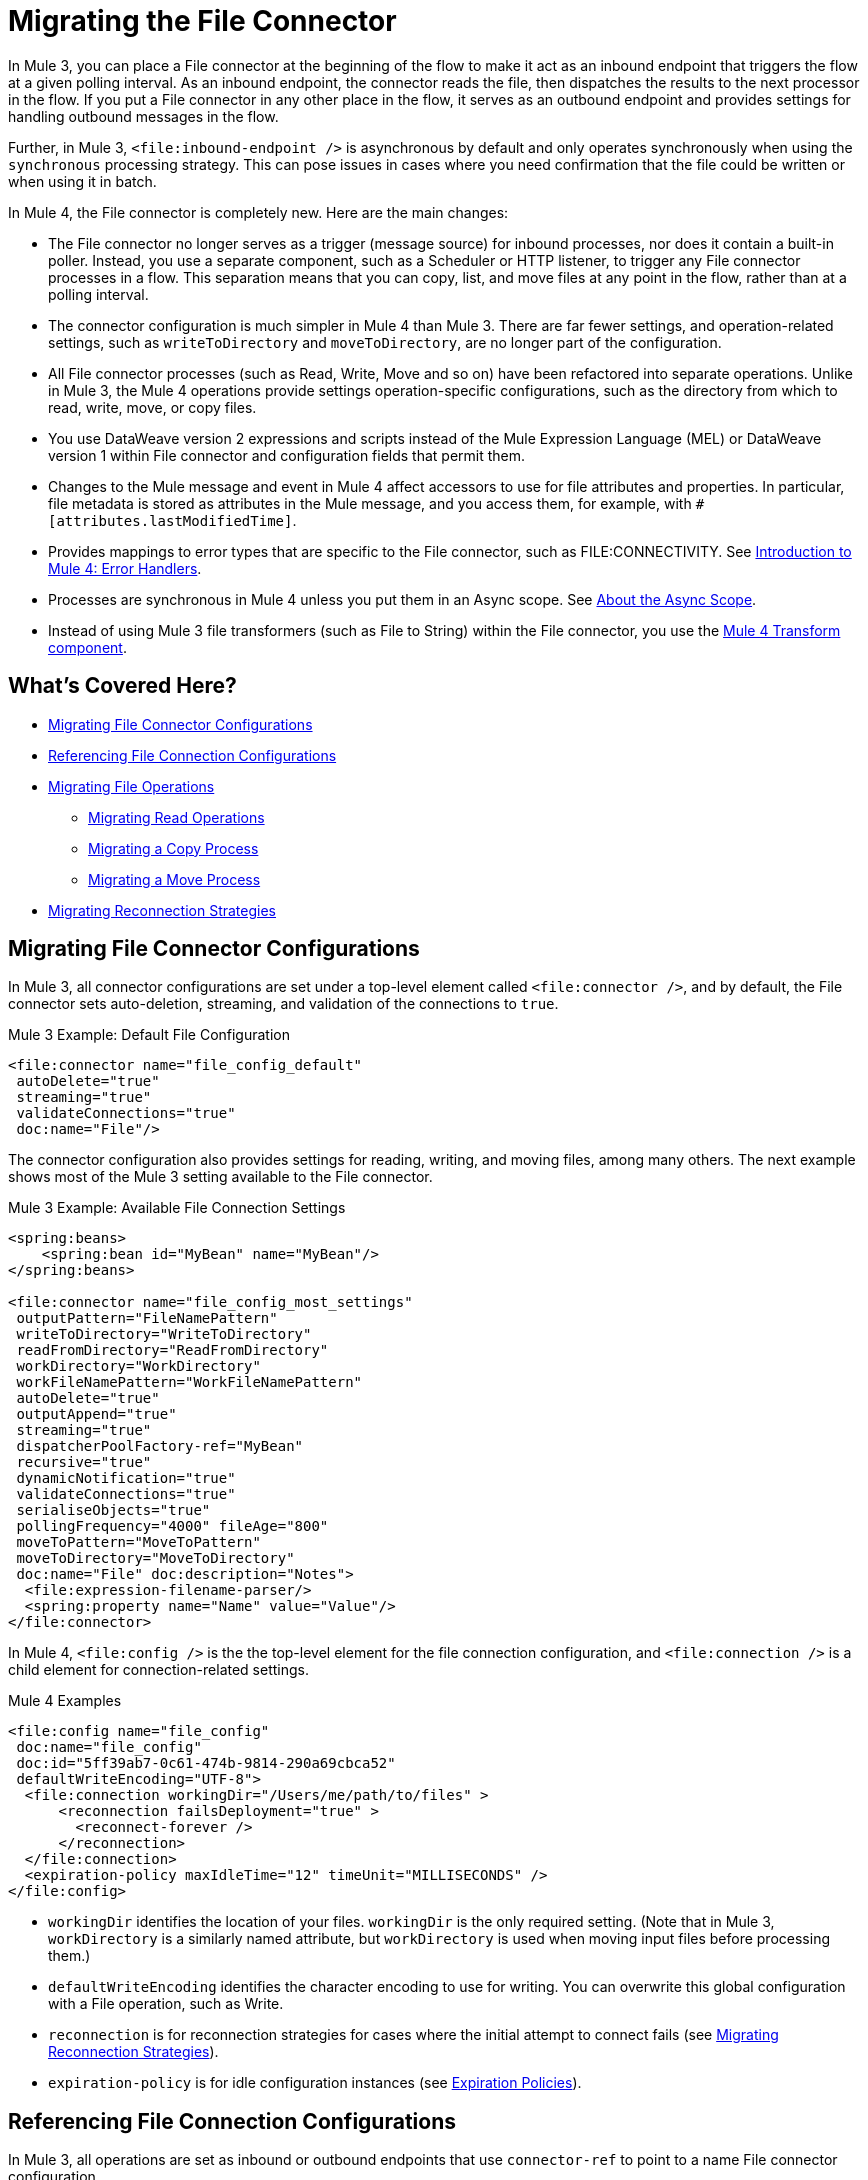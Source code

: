 // sme: MG, author: sduke?
= Migrating the File Connector

// Explain generally how and why things changed between Mule 3 and Mule 4.
In Mule 3, you can place a File connector at the beginning of the flow to make it act as an inbound endpoint that triggers the flow at a given polling interval. As an inbound endpoint, the connector reads the file, then dispatches the results to the next processor in the flow. If you put a File connector in any other place in the flow, it serves as an outbound endpoint and provides settings for handling outbound messages in the flow.

Further, in Mule 3, `<file:inbound-endpoint />` is asynchronous by default and only operates synchronously when using the `synchronous` processing strategy. This can pose issues in cases where you need confirmation that the file could be written or when using it in batch.

In Mule 4, the File connector is completely new. Here are the main changes:

* The File connector no longer serves as a trigger (message source) for inbound processes, nor does it contain a built-in poller. Instead, you use a separate component, such as a Scheduler or HTTP listener, to trigger any File connector processes in a flow. This separation means that you can copy, list, and move files at any point in the flow, rather than at a polling interval.
* The connector configuration is much simpler in Mule 4 than Mule 3. There are far fewer settings, and operation-related settings, such as `writeToDirectory` and `moveToDirectory`, are no longer part of the configuration.
* All File connector processes (such as Read, Write, Move and so on) have been refactored into separate operations. Unlike in Mule 3, the Mule 4 operations provide settings operation-specific configurations, such as the directory from which to read, write, move, or copy files.
* You use DataWeave version 2 expressions and scripts instead of the Mule Expression Language (MEL) or DataWeave version 1 within File connector and configuration fields that permit them.
* Changes to the Mule message and event in Mule 4 affect accessors to use for file attributes and properties. In particular, file metadata is stored as attributes in the Mule message, and you access them, for example, with `#[attributes.lastModifiedTime]`.
* Provides mappings to error types that are specific to the File connector, such as FILE:CONNECTIVITY. See link:/intro-error-handlers[Introduction to Mule 4: Error Handlers].
+
// ERROR TYPES COULD PROB USE MORE INFO
+
* Processes are synchronous in Mule 4 unless you put them in an Async scope. See link:/mule-user/guide/v/4.0/async-scope-reference[About the Async Scope].
* Instead of using Mule 3 file transformers (such as File to String) within the File connector, you use the link:/anypoint-studio/v/7/transform-message-component-concept-studio[Mule 4 Transform component].
//* The connector always returns an `InputStream`. List operation returns a `TreeNode`.

//* The Mule streaming framework is automatically configured for your operations. You can execute a select statement and process the results asynchronously without worrying about leaking connections.

[[whats_covered_here]]
== What's Covered Here?

* <<file_configs>>
* <<file_config_refs>>
* <<file_operations>>
 ** <<operation_read>>
 ** <<file_copy>>
 ** <<file_move_rename>>
* <<migrate_reconnection>>

[[file_configs]]
== Migrating File Connector Configurations

In Mule 3, all connector configurations are set under a top-level element called `<file:connector />`, and by default, the File connector sets auto-deletion, streaming, and validation of the connections to `true`.

.Mule 3 Example: Default File Configuration
[source,xml, linenums]
----
<file:connector name="file_config_default"
 autoDelete="true"
 streaming="true"
 validateConnections="true"
 doc:name="File"/>
----

The connector configuration also provides settings for reading, writing, and moving files, among many others. The next example shows most of the Mule 3 setting available to the File connector.

.Mule 3 Example: Available File Connection Settings
[source,xml, linenums]
----
<spring:beans>
    <spring:bean id="MyBean" name="MyBean"/>
</spring:beans>

<file:connector name="file_config_most_settings"
 outputPattern="FileNamePattern"
 writeToDirectory="WriteToDirectory"
 readFromDirectory="ReadFromDirectory"
 workDirectory="WorkDirectory"
 workFileNamePattern="WorkFileNamePattern"
 autoDelete="true"
 outputAppend="true"
 streaming="true"
 dispatcherPoolFactory-ref="MyBean"
 recursive="true"
 dynamicNotification="true"
 validateConnections="true"
 serialiseObjects="true"
 pollingFrequency="4000" fileAge="800"
 moveToPattern="MoveToPattern"
 moveToDirectory="MoveToDirectory"
 doc:name="File" doc:description="Notes">
  <file:expression-filename-parser/>
  <spring:property name="Name" value="Value"/>
</file:connector>
----

In Mule 4, `<file:config />` is the the top-level element for the file connection configuration, and `<file:connection />` is a child element for connection-related settings.

.Mule 4 Examples
[source,xml, linenums]
----
<file:config name="file_config"
 doc:name="file_config"
 doc:id="5ff39ab7-0c61-474b-9814-290a69cbca52"
 defaultWriteEncoding="UTF-8">
  <file:connection workingDir="/Users/me/path/to/files" >
      <reconnection failsDeployment="true" >
        <reconnect-forever />
      </reconnection>
  </file:connection>
  <expiration-policy maxIdleTime="12" timeUnit="MILLISECONDS" />
</file:config>
----

* `workingDir` identifies the location of your files. `workingDir` is the only required setting. (Note that in Mule 3, `workDirectory` is a similarly named attribute, but `workDirectory` is used when moving input files before processing them.)
* `defaultWriteEncoding` identifies the character encoding to use for writing. You can overwrite this global configuration with a File operation, such as Write.
+
// TODO: NEED DESCRIPTION, I BELIEVE IT DEFAULTS TO THE MULE RUNTIME ENCODING.
+
* `reconnection` is for reconnection strategies for cases where the initial attempt to connect fails (see link:migration-patterns-reconnection-strategies[Migrating Reconnection Strategies]).
* `expiration-policy` is for idle configuration instances (see link:migration-patterns-expiration-policies[Expiration Policies]).

[[file_config_refs]]
== Referencing File Connection Configurations

In Mule 3, all operations are set as inbound or outbound endpoints that use `connector-ref` to point to a name File connector configuration.

.Mule 3 Example: File Connection as Inbound Endpoint
[source,xml, linenums]
----
<file:inbound-endpoint path="/tmp/input"
  connector-ref="file_config"
  responseTimeout="10000"
  doc:name="File"
  ... />
----

.Mule 3 Example: File Connection as Outbound Endpoint
[source,xml, linenums]
----
<file:outbound-endpoint path="/tmp/output"
 connector-ref="file_config"
 responseTimeout="10000"
 doc:name="File"
 ... />
----

[[file_operations]]
== Migrating File Operations

In Mule 4, all operations are specified within separate, top-level elements that use `config-ref` to point to a named File connector configuration.

Note that the File connector has the same set of operations as the FTP and SFTP connectors. Each operation behaves almost identically for the connectors.

.Mule 4 Examples: Operations
[source,xml, linenums]
----
<file:copy doc:name="Copy"
 doc:id="0e10e616-1577-445b-b903-755366798e50"
 config-ref="file_config"
 ... />
<file:create-directory doc:name="Create directory"
 doc:id="3f93fb6d-af6b-430e-bf7c-5d8471cfc340"
 config-ref="file_config"
 ... />
<file:delete doc:name="Delete"
  doc:id="954301f2-393d-4d83-beed-fe5a87da9aca"
  config-ref="file_config"
  ... />
<file:list doc:name="List"
 doc:id="db1f62b9-b6fd-448b-836b-e0ae36f516b6"
 ... />
<file:move doc:name="Move"
 doc:id="77382c43-de2d-44c5-b97c-cb8c4493bc1a"
 ... />
<file:read doc:name="Read"
 doc:id="4a5e4652-7840-4e30-bbeb-b94430cc037e"
 ... />
<file:rename doc:name="Rename"
 doc:id="f6436a0d-08b9-42ab-acea-8a5c3d8ba450"
 ... />
<file:write doc:name="Write"
 doc:id="aeb168f2-d240-41a3-8f45-80cdbca9c1a1"
 ... />
----

[[operation_read]]
=== Migrating Read Operations

In Mule 4, the File connector can use the Read operation (`<file:read />`) to read a file at any point in the flow, unlike the Mule 3 transport, which can only read files as a result of polling (for example, `pollingFrequency="1000"`) by the inbound endpoint (`<file:inbound-endpoint />`.

Note that the inbound endpoint in Mule 3 triggers one message per file, which makes it difficult to use with the Batch module because you cannot have a job in which each file is a record. It also makes it difficult to perform watermarking, so some use file link:/mule-user-guide/v/3.9/filters[filters] (link:/mule-user-guide/v/3.9/file-transport-reference#filename-wildcard-filter[wildcard] and link:/mule-user-guide/v/3.9/file-transport-reference#filename-regex-filter[regex]) to produce the effect of Mule watermarking. In addition, use cases in which all obtained files need to be processed together required the use of an link:/mule-user-guide/v/3.9/routers#collection-aggregator[aggregator] in Mule 3.

.Mule 3 Example: Reading a File
[source,xml, linenums]
----
<file:connector name="input"
 autoDelete="false"
 pollingFrequency="1000" />

<flow name="copyFile">
  <file:inbound-endpoint
   connector-ref="input" path="/tmp/input"/>
</flow>
----

In Mule 4, you can use components message sources such as the HTTP Listener or Scheduler to trigger a Read operation. The example here uses a Scheduler component (`<scheduler />`) to trigger the Read operation:

.Mule 4 Example: Read Operation
[source,xml, linenums]
----
<scheduler doc:name="Scheduler"
 doc:id="63e8cf24-6b5d-4872-bc79-eff52c8e75fb" >
  <scheduling-strategy >
    <fixed-frequency frequency="5000"/>
  </scheduling-strategy>
</scheduler>

<file:read doc:name="Read"
 doc:id="ad21fcc1-f4cf-4f44-97d0-4029bb8cf6fb"
 config-ref="File_Config"
 path="/Users/me/in/sample_json.json">
</file:read>
----

// TODO: HOW DO YOU READ EVERYTHING IN A DIR INSTEAD USING A STATIC FILENAME? DO YOU NEED TO USE A FOR EACH OR SOMETHING? CAN YOU USE DW IN THE PATH FIELD? OR REGEX?  OR WILDCARD OR SOMETHING LIKE THAT?

////
<file:read doc:name="Read"
 doc:id="ad21fcc1-f4cf-4f44-97d0-4029bb8cf6fb"
 config-ref="File_Config"
 path="/Users/me/in/sample_json.json"
 outputMimeType="application/json"
 lock="true" target="myVar">
  <ee:repeatable-file-store-stream />
  <reconnect />
</file:read>
////

[[file_copy]]
=== Migrating a Copy Process

This Mule 3 example uses two separate File connector components, the first to read a file through the `inbound-endpoint`, the second to write a copy of it to output directory using an `outbound-endpoint`.

.Mule 3 Example: Copy File
[source,xml, linenums]
----
<file:connector name="input"
 autoDelete="false"
 pollingFrequency="1000" />

<file:connector name="output"
 outputAppend="false"/>

<flow name="copyFile">
  <file:inbound-endpoint
   connector-ref="input" path="/tmp/input"/>
  <file:outbound-endpoint
   connector-ref="output" path="/tmp/output"/>
</flow>
----

In Mule 4, you can use a single Copy operation from the File connector to read and then write a copy to a new directory. You can also rename it and perform other processes often needed when copying a file.

.Mule 4 Example: Copy File
[source,xml, linenums]
----
<file:copy doc:name="Copy"
 doc:id="86e645b4-1844-48d5-b64b-fc0f55ae23c2"
 config-ref="File_Config"
 sourcePath="/Users/me/source/myfile.json"
 targetPath="/Users/me/output"
 createParentDirectories="true|false"
 overwrite="true|false"
 renameTo="renamed.json">
  <reconnect />
  <error-mapping
   sourceType="FILE:CONNECTIVITY"
   targetType="APP:FILE:CONNECTIVITY" />
</file:copy>
----

* `targetPath` is the path to the directory in which to copy (or move) a file. It must point to a directory.
* `renameTo` provides a new name for the copied file.
* `overwrite`, if set to `true` or `expression`, allows you to overwrite the file in the target path.
//TODO: YOU ALSO also provide a DataWeave expression instead of a Boolean.

Note that connector also provides error mapping source types for all operations:
* FILE:ILLEGAL_PATH
* FILE:FILE_ALREADY_EXISTS
* FILE:CONNECTIVITY
* FILE:RETRY_EXHAUSTED

[[file_move_rename]]
=== Migrating a Move Process

The Mule 3 example here uses the inbound endpoint (`<file:inbound-endpoint />`) to move files from `path="/tmp/input"` to `moveToDirectory="/tmp/backup"` every 5 seconds (`5000` ms). In Mule 4, you use a Move operation for this process.

Notice that the Mule 3 example also uses an `outputPattern` in the outbound endpoint (`<file:outbound-endpoint />`) to rename a copy of the input files from `path="/tmp/input"` and place them in `path="/tmp/output"`. In Mule 4, you use a Copy operation for this purpose (see <<file_copy>>).

.Mule 3 Example: Move File
[source,xml, linenums]
----
<file:connector name="input"
  autoDelete="true"
  fileAge="500"
  pollingFrequency="5000" />

<file:connector
  name="output"
  outputAppend="false"/>

<flow name="moveFile">
  <file:inbound-endpoint
   connector-ref="input"
   path="/tmp/input"
   moveToDirectory="/tmp/backup"
   moveToPattern="#[message.inboundProperties['originalFilename']].backup"/>

  <file:outbound-endpoint
   connector-ref="output"
   path="/tmp/output"
   outputPattern="#[function:datestamp]-#[message.inboundProperties['originalFilename']]"/>
</flow>
----

// TODO? `fileAge` is no longer needed?

In Mule 4, the source and output paths for the file to move are set in a single Move operation. It uses `renameTo` to rename that file that it moves. You can also use create parent directories and reconnection strategies, as needed.

.Mule 4 Example: Move File
[source,xml, linenums]
----
<file:move doc:name="Move"
 doc:id="c74c444d-2683-450c-a2aa-10c9260d5b44"
 config-ref="File_Config"
 sourcePath="/Users/me/in/my_file.json"
 targetPath="/Users/me/out"
 createParentDirectories="false"
 overwrite="false"
 renameTo="#[now() ++ '_file.json']">
 <reconnect-forever frequency="3000" />
</file:move>
----

Note that the Write, Copy, and Move operations support the creation of parent directories if they do no exist already. All provide this setting: `createParentDirectories=true`

[[migrate_reconnection]]
== Migrating Reconnection Strategies

This topic is common to many connectors:

* link:migration-patterns-reconnection-strategies[Migrating Reconnection Strategies]

== See Also

link:https://docs.mulesoft.com/mule-user-guide/v/3.9/file-transport-reference[File Transport Reference] (Mule 3.9)

link:https://docs.mulesoft.com/mule-user-guide/v/3.9/file-connector[File Connector] (Mule 3.9)

link:/connectors/v/4.0/file-documentation[File Connector Documentation Reference] (Mule 4)

////
  TODO: NEED INFO ON HOW TO PICK UP A FILE BASED ON A FILE PATTERN WITH DW OR WHATEVER, INSTEAD OF A STATIC STRING.
  TODO? FILENAME PARSER PATTERNS in moveTo, Connector template?
  TODO?
[[file_list]]
=== Listing a File
  TODO: MULE 3 COUNTERPART?

    By default, this operation only lists the contents of the given directory, without going into any sub-folders at the root level of the Directory Path and without reading any file that is inside a subdirectory. To enable recursive listing, the Recursive parameter should be on True. If a sub-directory is found and recursive was set to True, then the files contained in that subdirectory will be listed immediately after the subdirectory.

    In combination with the file matcher, this capability makes it possible to use this connector in tandem with other Mule elements such as the <scheduler> to do “watermark-like” use cases.

    .Mule 3 Example
    [source,xml, linenums]
    ----
    TODO
    ----

    .Mule 4 Example
    In this example, we will list the contents of a folder and handle regular files and subdirectories differently. We do so by using the list operation, which lists all the files and folders in a given Directory Path. This path could be absolute or relative. If the path is relative, then it will be relative from the Config’s Working Directory. The list operation returns a List of messages, where each message represents an item in the directory.

    [source,xml, linenums]
    ----
    <flow name="list">
      <file:list directoryPath="~/dropFolder" />
      <foreach>
        <choice>
          <when expression="#[attributes.directory]">
            <flow-ref name="processDirectory" />
          </when>
          <otherwise>
            <logger message="Found file #[attributes.path] which content is #[payload]" />
          </otherwise>
        </choice>
      </foreach>
    </flow>
    ----

    [source,xml, linenums]
    ----
    <file:list doc:name="List"
     doc:id="50e485e3-d26d-46a4-90ad-c671a12ccaf8" config-ref="MyFileConfiguration"
     directoryPath="/directory/path"
     recursive="true">
      <file:matcher directories="EXCLUDE" symLinks="EXCLUDE" />
    </file:list>
    ----
=== Migrating Write
  TODO: HOW TO WRITE IN MULE 3
=== Migrating List
  TODO: HOW TO WRITE IN MULE 3
=== Migrating Rename?
  TODO: IS THERE A COUNTERPART IN MULE 3?
    In Mule 4, the Rename operation simply renames the file.

    .Mule 4 Examples: Rename File
    [source,xml, linenums]
    ----
    <file:rename doc:name="Rename"
     doc:id="91154749-24c2-4ba4-932e-b283b632be76"
     config-ref="File_Config"
     path="/Users/me/in/my_file.json"
     to="my_new_name.json"
     overwrite="true"/>

     <file:rename config-ref="file"
      path="#[path]"
      to="#[to]"
      overwrite="#[overwrite]"/>
    ----
=== Migrating Metadata
  TODO: THIS SHOULD BE COVERED AS A GENERAL TOPIC ELSEWHERE
=== Migrating Reconnection Strategies
  TODO: SEE Database migration guide. Probably move that to its own topic.
=== Migrating the Dispatched Pool Factory
  TODO? MIGRATE TO WHAT?
=== Migrating Spring Properties
  TODO? MIGRATE TO WHAT?
  // In Mule 3, FTP and SFTP connector configuration properties are the same as the File Connector.

  In Mule 3:

  * Name
  * Value
  * Reference

  * Subelements:
   ** Add Array
   ** Add Bean
   ** Add List
   ** Add Map
   ** Add Null
   ** Add Props
   ** Add Reference
   ** Add Set
   ** Add Value
   ** Add idef

   Mule 4:

   TODO: SEE IF POSSIBLE IN MULE. MIGRATE TO WHAT?
////

////
[[operation_on_new_file]]
=== On New File Operation

TODO: IS THIS WORKING? CANNOT MOVE FROM STUDIO 7 PALETTE TO FLOW.

.Mule 3 Example
[source,xml, linenums]
----
TODO?
----

.Mule 4 Example
[source,xml, linenums]
----
TODO?
----
////
////
The processor in the Mule 4 example reads the file in the given path. It returns a `MuleMessage` with the following attributes:

* An `InputStream` as payload
* A `FileAttributes` instance.

Attempts to read a directory or a file that does not exist result in an `FILE:ILLEGAL_PATH` error.

.Mule 4 Example: Mime Type, Encoding, Lock
[source,xml, linenums]
----
<file:read doc:name="Read" doc:id="ad21fcc1-f4cf-4f44-97d0-4029bb8cf6fb" config-ref="File_Config" path="/Users/staceyduke/Desktop/testing/sample_json.json" outputMimeType="application/json" lock="true" target="myVar">
  <ee:repeatable-file-store-stream inMemorySize="2" bufferUnit="MB"/>
  <reconnect frequency="3000" count="3"/>
</file:read>
----

The example above shows some important fields in the Read operation:

* `outputMimeType`: For setting a mime type of the file, such as `application/json`. By default, the connector attempts to determine the mime type of a file based on its extension.
+
DataWeave is the default expression language in Mule 4, and you can embed DataWeave expressions inside operations that generate payloads and other values. The mime type setting can help DataWeave assign types so that it generates the correct outputs.
+
* `outputEncoding`: For setting the file encoding. By default, the connector  uses the default Mule Runtime encoding, often UTF-8.
* `lock`: For applying a file system lock on the file while it is being read. Defaults to `false`. Setting it to `true` makes a request for the operating system to lock the file and thereby prevent any other process (or Mule flow) from accessing that file while the lock is held. The lock will be automatically released when one of the following things happen:
 ** The Mule flow, which locked the file, ends.
 ** The file content has been fully read.

Note that if the file is already locked, the connector will not be able to lock it, and you will get a `FILE:FILE_LOCK` error.
////

////
==== Streaming

TODO: SHOULD WE MENTION HERE? OR POINT ELSEWHERE?

The Write operation supports repeatable streams functionality. It returns a list of messages, each of which represents one of the files found. Each of those messages holds a stream to the found file, and that stream is repeatable by default.

Settings:

* None
* Non-repeatable stream
* Repeatable file store stream
* Repeatable in memory stream

.Mule 3 Example
[source,xml, linenums]
----
----

.Mule 4 Example
[source,xml, linenums]
----
----

==== TODO: Reconnection Strategies?

TODO: SHOULD WE MENTION HERE? OR POINT ELSEWHERE?

Settings:

* None
* Standard
* Forever

.Mule 3 Example
[source,xml, linenums]
----
----

.Mule 4 Example
[source,xml, linenums]
----
----


[[operation_write]]
=== Write Operation

This operation writes the content you provide to a path on demand. By default form, the connector will write whatever is in the message payload.

.Mule 3 Example
[source,xml, linenums]
----
TODO
----

.Mule 4 Example
[source,xml, linenums]
----
<file:write path="output.csv" />
----

If the payload is not in CSV format, and you need to make a transformation?

In Mule 3, it was necessary to perform a DataWeave transformation before the write operation, which caused the message payload to change and impacted the operation placed after the write operation.

.Mule 3 Example
[source,xml, linenums]
---
TODO: DW TRANSFORM BEFORE WRITE OPERATION
---

To avoid this undesired impact, you can now place the transformation inside the write operation:

.Mule 4 Example
[source,xml, linenums]
----
<file:write path="output.csv">
   <file:content>#[%dw 2.0

  output application/csv
  ---
  payload.customers.email
  ]
  </file:content>
</file:write>
----

Here, the transformation can generate the content that will be written without a side effect on the message in transit.

==== Writing into directories

Here, if directories `a`, `b`, or `c` do not exist, this operation fails by default:

.Mule .... TODO EXAMPLE
[source,xml, linenums]
----
<file:write path="a/b/c/myFile.txt" />
----

`createParentDirectories`: Set to `true` to automatically create any missing directories.

==== Writing to existing files

File write modes are important when you try to write to an existing file:

* OVERWRITE: If the file exists, then overwrite it completely.
* APPEND: If the file exists, then write at the end of it.
* CREATE_NEW: This means that the operation should result in a new being created. If the file is already there, then you will get an exception
This operation also supports locking, in a similar fashion to the read operation. The main difference is that the lock will be automatically released once the write operation finishes.

.Mule 3 Example
[source,xml, linenums]
----
----

.Mule 4 Example
[source,xml, linenums]
----
<file:write doc:name="Write"
 doc:id="cc35edda-9694-4bd1-a0ef-07f4196a074a"
 mode="CREATE_NEW"
 config-ref="MyFileConfiguration"
 path="/path/to/file"
 createParentDirectories="false"/>
----

[operation_list]]
=== List Operation

By default, this operation only lists the contents of the given directory, without going into any sub-folders at the root level of the Directory Path and without reading any file that is inside a subdirectory. To enable recursive listing, the Recursive parameter should be on True. If a sub-directory is found and recursive was set to True, then the files contained in that subdirectory will be listed immediately after the subdirectory.

In combination with the file matcher, this capability makes it possible to use this connector in tandem with other Mule elements such as the <scheduler> to do “watermark-like” use cases.

.Mule 3 Example
[source,xml, linenums]
----
TODO
----

.Mule 4 Example
In this example, we will list the contents of a folder and handle regular files and subdirectories differently. We do so by using the list operation, which lists all the files and folders in a given Directory Path. This path could be absolute or relative. If the path is relative, then it will be relative from the Config’s Working Directory. The list operation returns a List of messages, where each message represents an item in the directory.

[source,xml, linenums]
----
<flow name="list">
  <file:list directoryPath="~/dropFolder" />
  <foreach>
    <choice>
      <when expression="#[attributes.directory]">
        <flow-ref name="processDirectory" />
      </when>
      <otherwise>
        <logger message="Found file #[attributes.path] which content is #[payload]" />
      </otherwise>
    </choice>
  </foreach>
</flow>
----

[source,xml, linenums]
----
<file:list doc:name="List"
 doc:id="50e485e3-d26d-46a4-90ad-c671a12ccaf8" config-ref="MyFileConfiguration"
 directoryPath="/directory/path"
 recursive="true">
  <file:matcher directories="EXCLUDE" symLinks="EXCLUDE" />
</file:list>
----
////
////
====  Migrating a File Filter

In Mule 3, the File connector provides filtering elements, such as `<file:filename-wildcard-filter />` and

myCustomerFile(.*)

In Mule 4, the connector provides a file matcher for filtering files that match certain criteria. This element defines the possible criteria that can be used to either accept or reject a file. The `file:matcher` is a global component that you can use for file matching.

.Mule 3 Example: Filters
[source,txt, linenums]
----
<file:filename-wildcard-filter pattern=".txt,.xml"/>

<filename-regex-filter="myCustomerFile(.*)"
----

.Mule 4 Example
[source,xml, linenums]
----
<file:matcher
  filename-pattern="a?*.{htm,html,pdf}"
  path-pattern="a?*.{htm,html,pdf}"
  createdSince="2015-06-03T13:21:58+00:00"
  createdUntil="2015-07-03T13:21:58+00:00"
  updatedSince="2015-05-03T13:21:58+00:00"
  updatedUntil="2015-06-03T13:21:58+00:00"
  accessedSince="2015-06-03T13:21:58+00:00"
  accessedUntil="2015-06-03T13:21:58+00:00"
  directory="true|false"
  regularFile="true|false"
  symbolicLink="true|false"
  minSize="0"
  maxSize="1024" />
----

All of the attributes above are optional and are ignored if not provided. They are all related to each other under an `AND` operator.

The file matcher can be a reusable top-level element, or it can be used as an inner element proprietary to a particular component.


.Mule 4 Example: Top-Level, Reusable Matcher
[source,xml, linenums]
----
<file:matcher name="smallFileMatcher" maxSize="100" />

<flow name="smallFiles">
  <file:list path="~/smallfiles" matcher="smallFileMatcher" />
  ...
</flow>
----

.Mule 4 Example: Inner, Single Use, Matcher
[source,xml, linenums]
----
<flow name="smallFiles">
	<file:list path="~/smallfiles" matcher="smallFileMatcher">
    <file:matcher maxSize="100" />
	</file:list>
	...
</flow>
----

=== Migrating the Parser Settings

TODO: SEE IF THERE'S ANYTHING TO MIGRATE TO, WHAT IS THIS ANYWAY?

No child elements for `custom-filename-parser`.

Custom Filename Parser
* Attribute Name: class
* Type: string
* Required: yes
* Description: The implementation class name that implements org.mule.transport.file.FilenameParser.


== TO ORGANIZE OR REMOVE
// Describe what changed from 3.x to 4.x
The configuration elements, attributes, and XML structure have changed substantially in the File connector for Mule 4.

.Mule 3 Examples
[source,xml, linenums]
----
<file:connector
 name="MyFileConfiguration1"
 autoDelete="true"
 streaming="true"
 validateConnections="true"
 doc:name="File"/>

<file:connector name="MyFileConfiguration2"
 workDirectory="myDir"
 autoDelete="false"
 streaming="false"
 validateConnections="false"
 doc:name="File"
 doc:description="My note here."/>
----
== Migrating Filters to Watermarks

The inbound endpoint triggers one message per file, which made using the watermark difficult and required user to learn to use filters.

You can now use watermarks instead of filters for this purpose. For example, you might use a watermark with the List operation in Mule 4.

For details:

* link:migration-patterns-watermark[Migrating Watermarks].

For background information:

* link:/connectors/object-store-to-watermark[Example: To do Watermarks with ObjectStore] (Mule 4 documentation)

* https://docs.mulesoft.com/mule-user-guide/v/3.9/filters[Filters] (Mule 3.9 documentation)

[[file_advanced]]
== Advanced File Configurations
  TODO: SHOULD WE COVER?
    .Mule 3 example
    [source,xml, linenums]
    ----
    Mule 3 example goes here.
    ----

    .Mule 4 example
    [source,xml, linenums]
    ----
    Mule 4 example goes here.
    ----
[[transformers_request_response]]
== Migrating Request and Response Transformers
  TODO? use DW instead of a Transformer?
[[metadata_changes]]
== Migrating Metadata
  TODO? Point somewhere re what happened to flowVars, sessionVars, etc.
////
